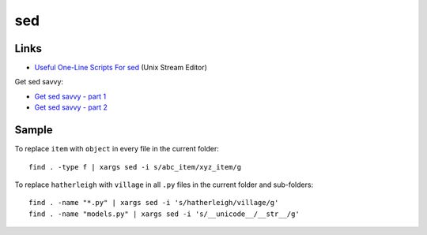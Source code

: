 sed
***

Links
=====

- `Useful One-Line Scripts For sed`_ (Unix Stream Editor)

Get sed savvy:

- `Get sed savvy - part 1`_
- `Get sed savvy - part 2`_

Sample
======

To replace ``item`` with ``object`` in every file in the current folder:

::

  find . -type f | xargs sed -i s/abc_item/xyz_item/g

To replace ``hatherleigh`` with ``village`` in all ``.py`` files in the
current folder and sub-folders::

  find . -name "*.py" | xargs sed -i 's/hatherleigh/village/g'
  find . -name "models.py" | xargs sed -i 's/__unicode__/__str__/g'


.. _`Get sed savvy - part 1`: http://eriwen.com/tools/get-sed-savvy-1/
.. _`Get sed savvy - part 2`: http://eriwen.com/tools/get-sed-savvy-2/
.. _`Useful One-Line Scripts For sed`: http://sed.sourceforge.net/sed1line.txt
